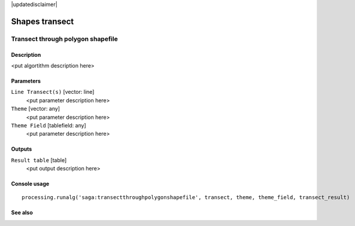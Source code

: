 |updatedisclaimer|

Shapes transect
===============

Transect through polygon shapefile
----------------------------------

Description
...........

<put algortithm description here>

Parameters
..........

``Line Transect(s)`` [vector: line]
  <put parameter description here>

``Theme`` [vector: any]
  <put parameter description here>

``Theme Field`` [tablefield: any]
  <put parameter description here>

Outputs
.......

``Result table`` [table]
  <put output description here>

Console usage
.............

::

  processing.runalg('saga:transectthroughpolygonshapefile', transect, theme, theme_field, transect_result)

See also
........

